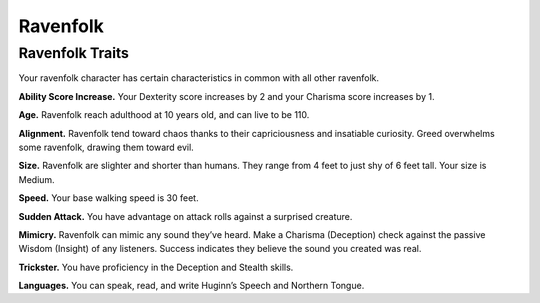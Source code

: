 
.. _midgardheroes:ravenfolk:

Ravenfolk
---------

Ravenfolk Traits
~~~~~~~~~~~~~~~~

Your ravenfolk character has certain characteristics in common with all
other ravenfolk.

**Ability Score Increase.** Your Dexterity score increases by 2 and your
Charisma score increases by 1.

**Age.** Ravenfolk reach adulthood at 10 years old, and can live to be
110.

**Alignment.** Ravenfolk tend toward chaos thanks to their
capriciousness and insatiable curiosity. Greed overwhelms some
ravenfolk, drawing them toward evil.

**Size.** Ravenfolk are slighter and shorter than humans. They range
from 4 feet to just shy of 6 feet tall. Your size is Medium.

**Speed.** Your base walking speed is 30 feet.

**Sudden Attack.** You have advantage on attack rolls against a
surprised creature.

**Mimicry.** Ravenfolk can mimic any sound they’ve heard. Make a
Charisma (Deception) check against the passive Wisdom (Insight) of any
listeners. Success indicates they believe the sound you created was
real.

**Trickster.** You have proficiency in the Deception and Stealth skills.

**Languages.** You can speak, read, and write Huginn’s Speech and
Northern Tongue.

